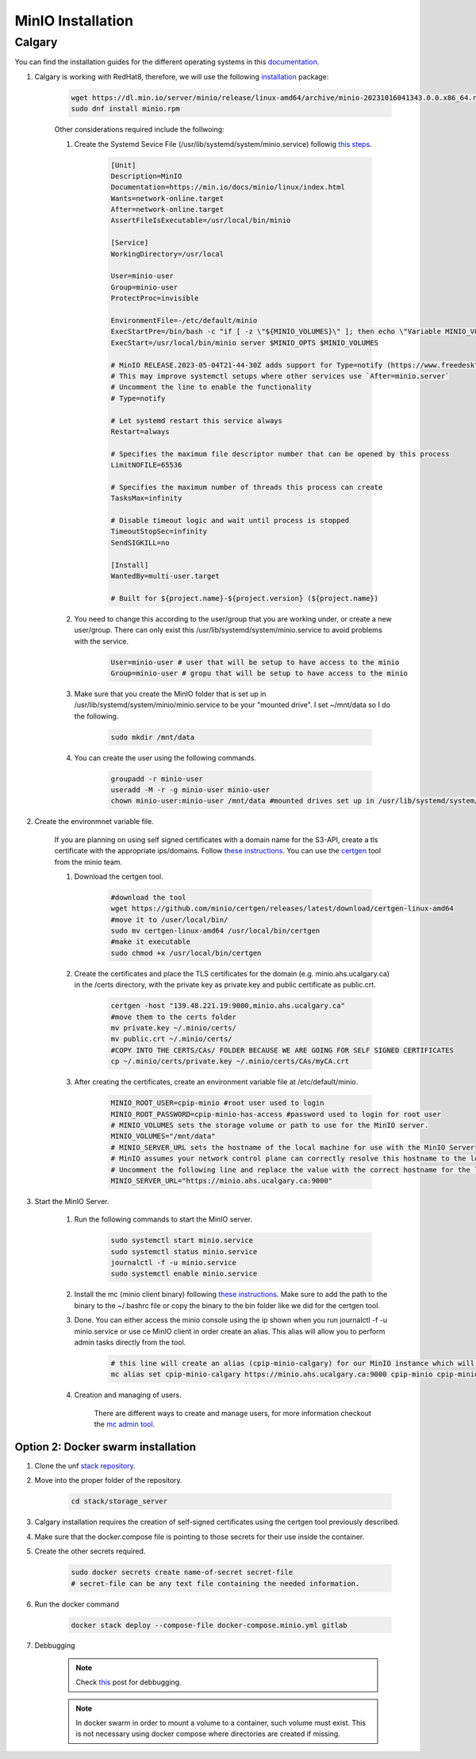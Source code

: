 .. _minio:

MinIO Installation
=============================

Calgary
+++++++

You can find the installation guides for the different operating systems in this `documentation <https://min.io/docs/minio/linux/operations/install-deploy-manage/deploy-minio-single-node-single-drive.html#minio-snsd>`_.

#. Calgary is working with RedHat8, therefore, we will use the following `installation <https://min.io/docs/minio/linux/operations/install-deploy-manage/deploy-minio-single-node-single-drive.html#minio-snsd>`_ package:

    .. code-block:: bash

        wget https://dl.min.io/server/minio/release/linux-amd64/archive/minio-20231016041343.0.0.x86_64.rpm -O minio.rpm
        sudo dnf install minio.rpm

    Other considerations required include the follwoing:

    #. Create the Systemd Sevice File (/usr/lib/systemd/system/minio.service) followig `this steps <https://min.io/docs/minio/linux/operations/install-deploy-manage/deploy-minio-single-node-single-drive.html#minio-snsd>`_. 

        .. code-block:: text

            [Unit]
            Description=MinIO
            Documentation=https://min.io/docs/minio/linux/index.html
            Wants=network-online.target
            After=network-online.target
            AssertFileIsExecutable=/usr/local/bin/minio

            [Service]
            WorkingDirectory=/usr/local

            User=minio-user
            Group=minio-user
            ProtectProc=invisible

            EnvironmentFile=-/etc/default/minio
            ExecStartPre=/bin/bash -c "if [ -z \"${MINIO_VOLUMES}\" ]; then echo \"Variable MINIO_VOLUMES not set in /etc/default/minio\"; exit 1; fi"
            ExecStart=/usr/local/bin/minio server $MINIO_OPTS $MINIO_VOLUMES

            # MinIO RELEASE.2023-05-04T21-44-30Z adds support for Type=notify (https://www.freedesktop.org/software/systemd/man/systemd.service.html#Type=)
            # This may improve systemctl setups where other services use `After=minio.server`
            # Uncomment the line to enable the functionality
            # Type=notify

            # Let systemd restart this service always
            Restart=always

            # Specifies the maximum file descriptor number that can be opened by this process
            LimitNOFILE=65536

            # Specifies the maximum number of threads this process can create
            TasksMax=infinity

            # Disable timeout logic and wait until process is stopped
            TimeoutStopSec=infinity
            SendSIGKILL=no

            [Install]
            WantedBy=multi-user.target

            # Built for ${project.name}-${project.version} (${project.name})

    #. You need to change this according to the user/group that you are working under, or create a new user/group. There can only exist this /usr/lib/systemd/system/minio.service to avoid problems with the service.

        .. code-block:: bash

            User=minio-user # user that will be setup to have access to the minio
            Group=minio-user # gropu that will be setup to have access to the minio

    #. Make sure that you create the MinIO folder that is set up in /usr/lib/systemd/system/minio/minio.service to be your "mounted drive". I set ~/mnt/data so I do the following.

        .. code-block:: bash

            sudo mkdir /mnt/data

    #. You can create the user using the following commands.

        .. code-block:: bash

            groupadd -r minio-user
            useradd -M -r -g minio-user minio-user
            chown minio-user:minio-user /mnt/data #mounted drives set up in /usr/lib/systemd/system/minio/minio.service file, could be multiple

#. Create the environmnet variable file.

    If you are planning on using self signed certificates with a domain name for the S3-API, create a tls certificate with the appropriate ips/domains. Follow `these instructions <https://min.io/docs/minio/linux/operations/network-encryption.html>`_. You can use the `certgen <https://github.com/minio/certgen>`_ tool from the minio team.

    #. Download the certgen tool. 

        .. code-block:: bash

            #download the tool
            wget https://github.com/minio/certgen/releases/latest/download/certgen-linux-amd64
            #move it to /user/local/bin/
            sudo mv certgen-linux-amd64 /usr/local/bin/certgen
            #make it executable
            sudo chmod +x /usr/local/bin/certgen

    #. Create the certificates and place the TLS certificates for the domain (e.g. minio.ahs.ucalgary.ca) in the /certs directory, with the private key as private.key and public certificate as public.crt.

        .. code-block:: bash

            certgen -host "139.48.221.19:9000,minio.ahs.ucalgary.ca"
            #move them to the certs folder
            mv private.key ~/.minio/certs/
            mv public.crt ~/.minio/certs/
            #COPY INTO THE CERTS/CAs/ FOLDER BECAUSE WE ARE GOING FOR SELF SIGNED CERTIFICATES
            cp ~/.minio/certs/private.key ~/.minio/certs/CAs/myCA.crt

    #. After creating the certificates, create an environment variable file at /etc/default/minio.

        .. code-block:: bash

            MINIO_ROOT_USER=cpip-minio #root user used to login
            MINIO_ROOT_PASSWORD=cpip-minio-has-access #password used to login for root user
            # MINIO_VOLUMES sets the storage volume or path to use for the MinIO server.
            MINIO_VOLUMES="/mnt/data"
            # MINIO_SERVER_URL sets the hostname of the local machine for use with the MinIO Server
            # MinIO assumes your network control plane can correctly resolve this hostname to the local machine
            # Uncomment the following line and replace the value with the correct hostname for the local machine and port for the MinIO server (9000 by default).
            MINIO_SERVER_URL="https://minio.ahs.ucalgary.ca:9000"

#. Start the MinIO Server.

    #. Run the following commands to start the MinIO server.

        .. code-block:: bash

            sudo systemctl start minio.service
            sudo systemctl status minio.service
            journalctl -f -u minio.service
            sudo systemctl enable minio.service

    #. Install the mc (minio client binary) following `these instructions <https://min.io/docs/minio/linux/reference/minio-mc.html#mc-install>`_. Make sure to add the path to the binary to the ~/.bashrc file or copy the binary to the bin folder like we did for the certgen tool.

    #. Done. You can either access the minio console using the ip shown when you run journalctl -f -u minio.service or use ce MinIO client in order create an alias. This alias will allow you to perform admin tasks directly from the tool.

        .. code-block:: bash

            # this line will create an alias (cpip-minio-calgary) for our MinIO instance which will be used to manage it
            mc alias set cpip-minio-calgary https://minio.ahs.ucalgary.ca:9000 cpip-minio cpip-minio-has-access

    #. Creation and managing of users.

        There are different ways to create and manage users, for more information checkout the `mc admin tool <https://min.io/docs/minio/linux/reference/minio-mc-admin>`_.

Option 2: Docker swarm installation
-----------------------------------
 
#. Clone the unf `stack repository <https://gitlab.unf-montreal.ca/ni-dataops/stack.git>`_.

#. Move into the proper folder of the repository.

    .. code-block:: bash

        cd stack/storage_server

#. Calgary installation requires the creation of self-signed certificates using the certgen tool previously described.

#. Make sure that the docker.compose file is pointing to those secrets for their use inside the container.

#. Create the other secrets required.

    .. code-block:: bash

        sudo docker secrets create name-of-secret secret-file
        # secret-file can be any text file containing the needed information.

#. Run the docker command

    .. code-block:: bash

        docker stack deploy --compose-file docker-compose.minio.yml gitlab

#. Debbugging

    .. note:: 

        Check `this <https://stackoverflow.com/questions/55087903/docker-logs-errors-of-services-of-stack-deploy>`_ post for debbugging.

    .. note:: 

        In docker swarm in order to mount a volume to a container, such volume must exist. This is not necessary using docker compose where directories are created if missing.